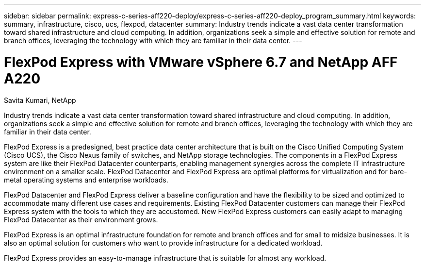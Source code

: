 ---
sidebar: sidebar
permalink: express-c-series-aff220-deploy/express-c-series-aff220-deploy_program_summary.html
keywords: summary, infrastructure, cisco, ucs, flexpod, datacenter
summary: Industry trends indicate a vast data center transformation toward shared infrastructure and cloud computing. In addition, organizations seek a simple and effective solution for remote and branch offices, leveraging the technology with which they are familiar in their data center.
---

= FlexPod Express with VMware vSphere 6.7 and NetApp AFF A220

:hardbreaks:
:nofooter:
:icons: font
:linkattrs:
:imagesdir: ./../media/

//
// This file was created with NDAC Version 2.0 (August 17, 2020)
//
// 2021-04-19 12:01:33.690728
//


Savita Kumari, NetApp

Industry trends indicate a vast data center transformation toward shared infrastructure and cloud computing. In addition, organizations seek a simple and effective solution for remote and branch offices, leveraging the technology with which they are familiar in their data center.

FlexPod Express is a predesigned, best practice data center architecture that is built on the Cisco Unified Computing System (Cisco UCS), the Cisco Nexus family of switches, and NetApp storage technologies. The components in a FlexPod Express system are like their FlexPod Datacenter counterparts, enabling management synergies across the complete IT infrastructure environment on a smaller scale. FlexPod Datacenter and FlexPod Express are optimal platforms for virtualization and for bare-metal operating systems and enterprise workloads.

FlexPod Datacenter and FlexPod Express deliver a baseline configuration and have the flexibility to be sized and optimized to accommodate many different use cases and requirements. Existing FlexPod Datacenter customers can manage their FlexPod Express system with the tools to which they are accustomed. New FlexPod Express customers can easily adapt to managing FlexPod Datacenter as their environment grows.

FlexPod Express is an optimal infrastructure foundation for remote and branch offices and for small to midsize businesses. It is also an optimal solution for customers who want to provide infrastructure for a dedicated workload.

FlexPod Express provides an easy-to-manage infrastructure that is suitable for almost any workload.

